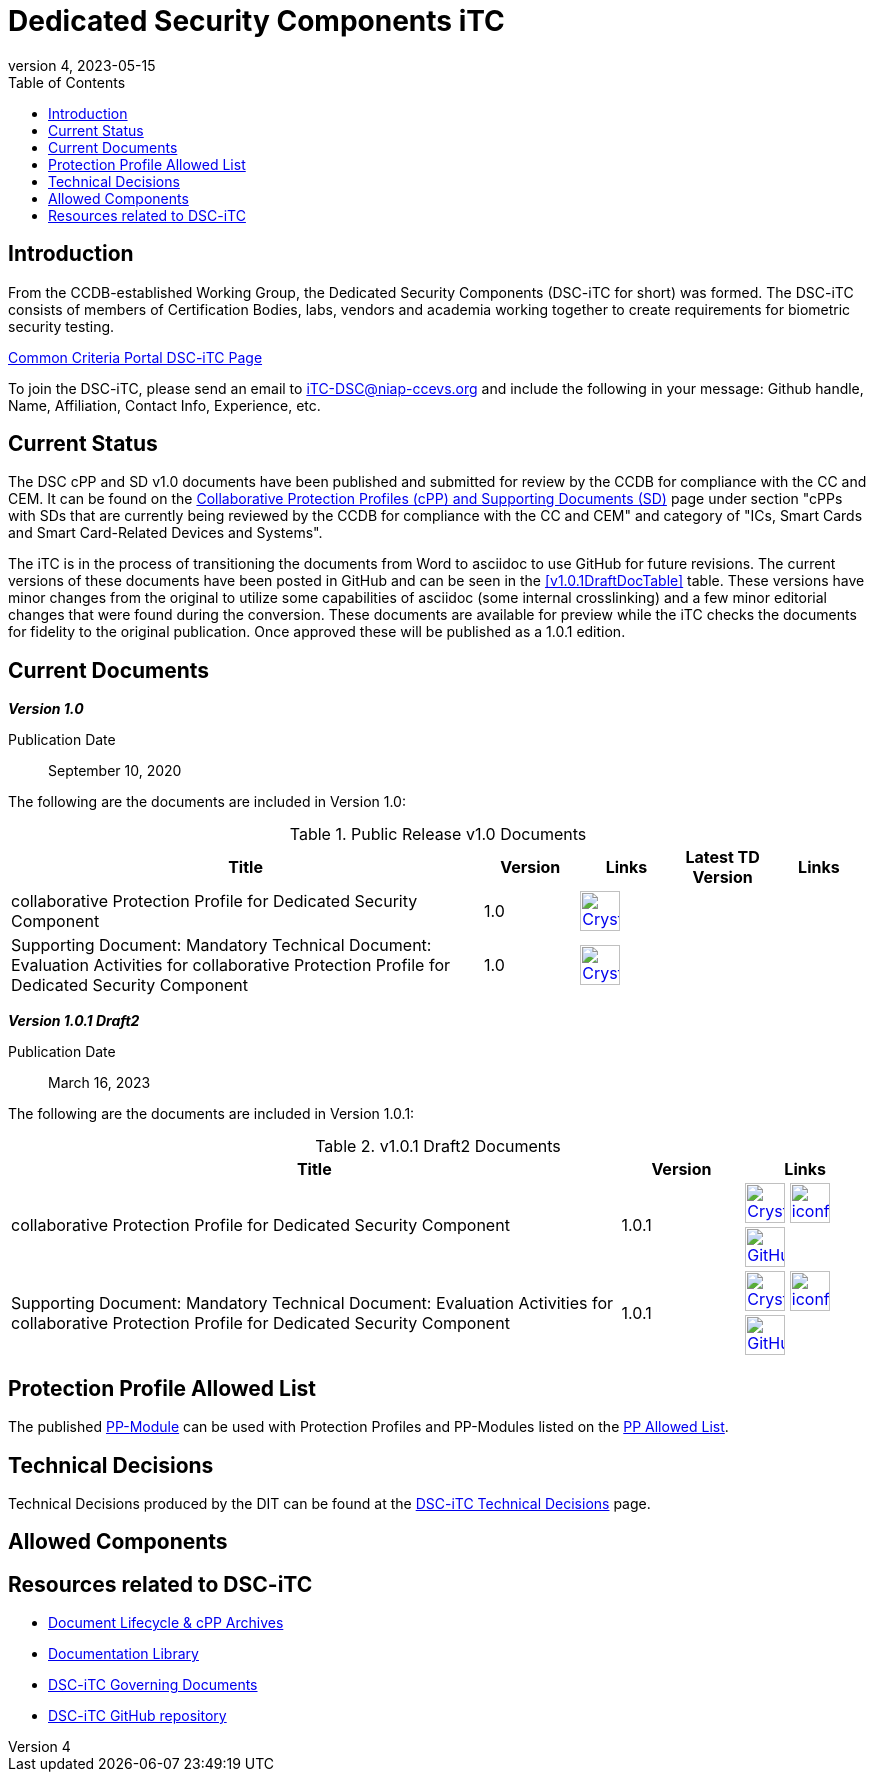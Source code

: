 = Dedicated Security Components iTC
:showtitle:
:toc:
:imagesdir: images
:icons: font
:revnumber: 4
:revdate: 2023-05-15

:iTC-longname: Dedicated Security Components
:iTC-shortname: DSC-iTC
:iTC-email: iTC-DSC@niap-ccevs.org
:iTC-website: https://DSC-iTC.github.io/
:iTC-GitHub: https://github.com/DSC-iTC/cPP

== Introduction
From the CCDB-established Working Group, the {iTC-longname} ({iTC-shortname} for short) was formed. The {iTC-shortname} consists of members of Certification Bodies, labs, vendors and academia working together to create requirements for biometric security testing.

https://www.commoncriteriaportal.org/communities/dedicated_security_components.cfm[Common Criteria Portal {iTC-shortname} Page]

To join the {iTC-shortname}, please send an email to {iTC-email} and include the following in your message: Github handle, Name, Affiliation, Contact Info, Experience, etc.

== Current Status
The DSC cPP and SD v1.0 documents have been published and submitted for review by the CCDB for compliance with the CC and CEM.  It can be found on the https://commoncriteriaportal.org/pps/collaborativePP.cfm[Collaborative Protection Profiles (cPP) and Supporting Documents (SD)] page under section "cPPs with SDs that are currently being reviewed by the CCDB for compliance with the CC and CEM" and category of "ICs, Smart Cards and Smart Card-Related Devices and Systems".

The iTC is in the process of transitioning the documents from Word to asciidoc to use GitHub for future revisions. The current versions of these documents have been posted in GitHub and can be seen in the <<v1.0.1DraftDocTable>> table. These versions have minor changes from the original to utilize some capabilities of asciidoc (some internal crosslinking) and a few minor editorial changes that were found during the conversion. These documents are available for preview while the iTC checks the documents for fidelity to the original publication. Once approved these will be published as a 1.0.1 edition.

== Current Documents

*_Version 1.0_*

Publication Date:: September 10, 2020

The following are the documents are included in Version 1.0:

.Public Release v1.0 Documents
[[v1.0DocTable]]
[cols="5,1,1,1,1",options="header"]
|===
|Title 
^.^|Version 
^.^|Links
^.^|Latest TD Version
^.^|Links

.^|collaborative Protection Profile for Dedicated Security Component
^.^|1.0
^.^|image:Crystal_Clear_mimetype_pdf.png[link=./v1/1.0/cpp_dsc_v1.pdf,40,]
^.^|
^.^|

.^|Supporting Document: Mandatory Technical Document: Evaluation Activities for collaborative Protection Profile for Dedicated Security Component
^.^|1.0
^.^|image:Crystal_Clear_mimetype_pdf.png[link=./v1/1.0/cpp_dsc_sd_v1.pdf,40,]
^.^|
^.^|

|===

*_Version 1.0.1 Draft2_*

Publication Date:: March 16, 2023

The following are the documents are included in Version 1.0.1:

.v1.0.1 Draft2 Documents
[[v1.0.1Draft2DocTable]]
[cols="5,1,1",options="header"]
|===
|Title 
^.^|Version 
^.^|Links

.^|collaborative Protection Profile for Dedicated Security Component
^.^|1.0.1
^.^|image:Crystal_Clear_mimetype_pdf.png[link=./v1/1.0.1/cPP_DSC_V1.0.1.pdf,40,] image:iconfinder_HTML_Logo_65687.png[link=./v1/1.0.1/cPP_DSC_V1.0.1.html,40,] image:GitHub-Mark-64px.png[link={iTC-GitHub}/releases/tag/v1.0.1-draft2,40,]

.^|Supporting Document: Mandatory Technical Document: Evaluation Activities for collaborative Protection Profile for Dedicated Security Component
^.^|1.0.1
^.^|image:Crystal_Clear_mimetype_pdf.png[link=./v1/1.0.1/SD_DSC_V1.0.1.pdf,40,] image:iconfinder_HTML_Logo_65687.png[link=./v1/1.0.1/SD_DSC_V1.0.1.html,40,] image:GitHub-Mark-64px.png[link={iTC-GitHub}/releases/tag/v1.0.1-draft2,40,]

|===

== Protection Profile Allowed List
The published <<v1.0DocTable, PP-Module>> can be used with Protection Profiles and PP-Modules listed on the link:./docs/PP-allowed.html[PP Allowed List].

== Technical Decisions
Technical Decisions produced by the DIT can be found at the link:./TD/tech-dec.html[DSC-iTC Technical Decisions] page.

== Allowed Components

== Resources related to {iTC-shortname}

* link:/lifecycle.html[Document Lifecycle & cPP Archives]
* link:/library.html[Documentation Library]
* https://github.com/DSC-iTC/Governance[{iTC-shortname} Governing Documents]
* {iTC-GitHub}[{iTC-shortname} GitHub repository]


